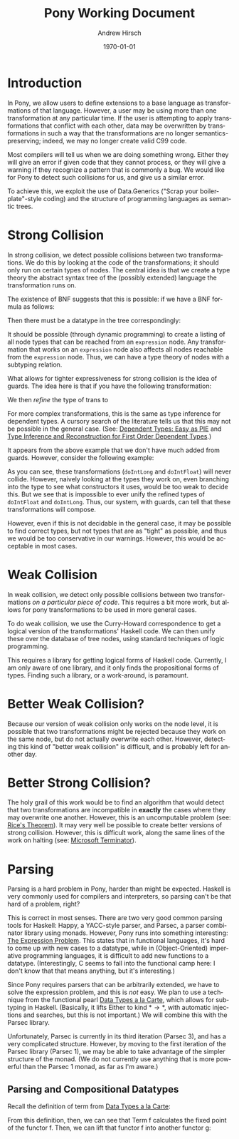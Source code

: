 #+TITLE:     Pony Working Document
#+AUTHOR:    Andrew Hirsch
#+EMAIL:     akhirsch@gwu.edu
#+DATE:      \today
#+DESCRIPTION:
#+KEYWORDS:
#+LANGUAGE:  en
#+OPTIONS:   H:3 num:t toc:nil \n:nil @:t ::t |:t ^:t -:t f:t *:t <:t
#+OPTIONS:   TeX:t LaTeX:t skip:nil d:nil todo:t pri:nil tags:not-in-toc
#+INFOJS_OPT: view:nil toc:nil ltoc:t mouse:underline buttons:0 path:http://orgmode.org/org-info.js
#+EXPORT_SELECT_TAGS: export
#+EXPORT_EXCLUDE_TAGS: noexport
#+LINK_UP:   
#+LINK_HOME: 
#+XSLT:
#+latex_header: \usepackage{listings}
#+latex_header: \lstset { language=Haskell}

* Introduction

In Pony, we allow users to define extensions to a base language as transformations of that language. However, a user may be using more than one transformation at any particular time. If the user is attempting to apply transformations that conflict with each other, data may be overwritten by transformations in such a way that the transformations are no longer semantics-preserving; indeed, we may no longer create valid C99 code.

Most compilers will tell us when we are doing something wrong. Either they will give an error if given code that they cannot process, or they will give a warning if they recognize a pattern that is commonly a bug. We would like for Pony to detect such collisions for us, and give us a similar error.

To achieve this, we exploit the use of Data.Generics ("Scrap your boilerplate"-style coding) and the structure of programming languages as semantic trees.

* Strong Collision

In strong collision, we detect possible collisions between two transformations. We do this by looking at the code of the transformations; it should only run on certain types of nodes. The central idea is that we create a type theory the abstract syntax tree of the (possibly extended) language the transformation runs on.

The existence of BNF suggests that this is possible: if we have a BNF formula as follows:

\begin{verbatim}
<expression> ::= <expression> + <term>
              | <expression> - <term>
              | <term>                
\end{verbatim}

Then there must be a datatype in the tree correspondingly:

\begin{lstlisting}

data expression = Plus expression term
                | Minus expression term 
                | Standalone term

\end{lstlisting}

It should be possible (through dynamic programming) to create a listing of all node types that can be reached from an ~expression~ node. Any transformation that works on an ~expression~ node also affects all nodes reachable from the ~expression~ node. Thus, we can have a type theory of nodes with a subtyping relation.

What allows for tighter expressiveness for strong collision is the idea of guards. The idea here is that if you have the following transformation:

\begin{lstlisting}
trans :: Expr -> Expr
trans Plus e1 e2 = Minus e1 e2
trans Minus e1 e2 = Plus e1 e2
trans e@(Standalone _) = id e
\end{lstlisting}

We then /refine/ the type of trans to 

\begin{lstlisting}
trans :: Expr -> Expr | forall e. e = (Plus e1 e2) \/ (Minus e1 e2)
\end{lstlisting} 

For more complex transformations, this is the same as type inference for dependent types. A cursory search of the literature tells us that this may not be possible in the general case. (See: [[http://research.microsoft.com/en-us/people/dimitris/pie.pdf][Dependent Types: Easy as PIE]] and [[http://www.google.com/url?sa=t&rct=j&q=&esrc=s&source=web&cd=3&cad=rja&ved=0CDsQFjAC&url=http%3A%2F%2Fciteseerx.ist.psu.edu%2Fviewdoc%2Fdownload%3Fdoi%3D10.1.1.30.8049%26rep%3Drep1%26type%3Dpdf&ei=kOdXUIKzD8jp0QHzmoCwBg&usg=AFQjCNHhbxCQcN_3CiBI3SMJyzZpzvDrkw][Type Inference and Reconstruction for First Order Dependent Types]].)

It appears from the above example that we don't have much added from guards. However, consider the following example:

\begin{lstlisting}
data NumType = NumFloat Float
             | NumInt Int   
             | NumLong Long 

doIntLong :: NumType -> NumType | forall (NumInt n). n > 0
doIntLong f@(NumFloat _) = id f
doIntLong i@(NumInt n)
   | n > 0 = NumLong n 
   | otherwise = id i
doIntLong l@(NumLong _) = id l

doIntFloat :: NumType -> NumType | forall (NumInt n). n <= 0
doIntFloat f@(NumFloat _) = id f
doIntFloat i@(NumInt n)
   | n <= 0 = NumFloat (fromInteger f) 
   | otherwise = id i                  
doIntFloat l@(NumLong _) = id l
\end{lstlisting}

As you can see, these transformations (~doIntLong~ and ~doIntFloat~) will never collide. However, naively looking at the types they work on, even branching into the type to see what constructors it uses, would be too weak to decide this. But we see that is impossible to ever unify the refined types of ~doIntFloat~ and ~doIntLong~. Thus, our system, with guards, can tell that these transformations will compose.

However, even if this is not decidable in the general case, it may be possible to find correct types, but not types that are as "tight" as possible, and thus we would be too conservative in our warnings. However, this would be acceptable in most cases.

* Weak Collision

In weak collision, we detect only possible collisions between two transformations /on a particular piece of code/. This requires a bit more work, but allows for pony transformations to be used in more general cases.

To do weak collision, we use the Curry-Howard correspondence to get a logical version of the transformations' Haskell code. We can then unify these over the database of tree nodes, using standard techniques of logic programming. 

This requires a library for getting logical forms of Haskell code. Currently, I am only aware of one library, and it only finds the propositional forms of types. Finding such a library, or a work-around, is paramount.

* Better Weak Collision?

Because our version of weak collision only works on the node level, it is possible that two transformations might be rejected because they work on the same node, but do not actually overwrite each other. However, detecting this kind of "better weak collision" is difficult, and is probably left for another day.

* Better Strong Collision?

The holy grail of this work would be to find an algorithm that would detect that two transformations are incompatible in *exactly* the cases where they may overwrite one another. However, this is an uncomputable problem (see: [[http://en.wikipedia.org/wiki/Rice's_theorem][Rice's Theorem]]). It may very well be possible to create better versions of strong collision. However, this is difficult work, along the same lines of the work on halting (see: [[http://research.microsoft.com/en-us/um/cambridge/projects/terminator/][Microsoft Terminator]]).


* Parsing

Parsing is a hard problem in Pony, harder than might be expected. Haskell is very commonly used for compilers and interpreters, so parsing can't be that hard of a problem, right?

This is correct in most senses. There are two very good common parsing tools for Haskell: Happy, a YACC-style parser, and Parsec, a parser combinator library using monads. However, Pony runs into something interesting: [[http://homepages.inf.ed.ac.uk/wadler/papers/expression/expression.txt][The Expression Problem]]. This states that in functional languages, it's hard to come up with new cases to a datatype, while in (Object-Oriented) imperative programming languages, it is difficult to add new functions to a datatype. (Interestingly, C seems to fall into the functional camp here: I don't know that that means anything, but it's interesting.)

Since Pony requires parsers that can be arbitrarily extended, we have to solve the expression problem, and this is /not/ easy. We plan to use a technique from the functional pearl [[http://journals.cambridge.org/action/displayAbstract?fromPage=online&aid=1899152][Data Types a la Carte]], which allows for subtyping in Haskell. (Basically, it lifts Either to kind \(* \to *\), with automatic injections and searches, but this is not important.) We will combine this with the Parsec library. 

Unfortunately, Parsec is currently in its third iteration (Parsec 3), and has a very complicated structure. However, by moving to the first iteration of the Parsec library (Parsec 1), we may be able to take advantage of the simpler structure of the monad. (We do not currently use anything that is more powerful than the Parsec 1 monad, as far as I'm aware.)


** Parsing and Compositional Datatypes

Recall the definition of term from _Data Types a la Carte_:

\begin{lstlisting}
-- Term f :: (Functor f) => f -> Term f
data Term f = Term { unTerm :: f (Term f) }
\end{lstlisting}

From this definition, then, we can see that Term f calculates the fixed point of the functor f. Then, we can lift that functor f into another functor g:

\begin{lstlisting}

injectTerm :: (Functor f, Functor g, f :<: g) => Term f -> Term g
injectTerm termF = Term { unTerm = inject . (fmap injectTerm) $ unTerm termF }

\end{lstlisting}

